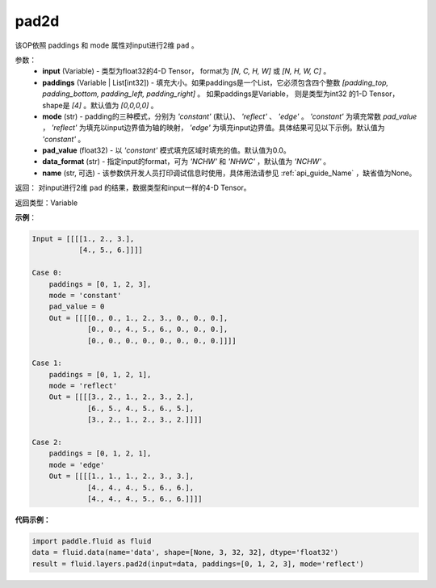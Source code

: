 .. _cn_api_fluid_layers_pad2d:

pad2d
-------------------------------

.. py:function::  paddle.fluid.layers.pad2d(input, paddings=[0, 0, 0, 0], mode='constant', pad_value=0.0, data_format='NCHW', name=None)




该OP依照 paddings 和 mode 属性对input进行2维 ``pad`` 。

参数：
  - **input** (Variable) - 类型为float32的4-D Tensor， format为 `[N, C, H, W]` 或 `[N, H, W, C]` 。
  - **paddings** (Variable | List[int32]) - 填充大小。如果paddings是一个List，它必须包含四个整数 `[padding_top, padding_bottom, padding_left, padding_right]` 。
    如果paddings是Variable， 则是类型为int32 的1-D Tensor，shape是 `[4]` 。默认值为 `[0,0,0,0]` 。
  - **mode** (str) - padding的三种模式，分别为 `'constant'` (默认)、 `'reflect'` 、 `'edge'` 。 `'constant'` 为填充常数 `pad_value` ， `'reflect'` 为填充以input边界值为轴的映射， `'edge'` 为填充input边界值。具体结果可见以下示例。默认值为 `'constant'` 。
  - **pad_value** (float32) - 以 `'constant'` 模式填充区域时填充的值。默认值为0.0。
  - **data_format** (str)  - 指定input的format，可为 `'NCHW'` 和 `'NHWC'` ，默认值为 `'NCHW'` 。
  - **name** (str, 可选) - 该参数供开发人员打印调试信息时使用，具体用法请参见 :ref:`api_guide_Name` ，缺省值为None。
返回： 对input进行2维 ``pad`` 的结果，数据类型和input一样的4-D Tensor。

返回类型：Variable

**示例**：

.. code-block:: text

      Input = [[[[1., 2., 3.],
                 [4., 5., 6.]]]]

      Case 0:
          paddings = [0, 1, 2, 3],
          mode = 'constant'
          pad_value = 0
          Out = [[[[0., 0., 1., 2., 3., 0., 0., 0.],
                   [0., 0., 4., 5., 6., 0., 0., 0.],
                   [0., 0., 0., 0., 0., 0., 0., 0.]]]]

      Case 1:
          paddings = [0, 1, 2, 1],
          mode = 'reflect'
          Out = [[[[3., 2., 1., 2., 3., 2.],
                   [6., 5., 4., 5., 6., 5.],
                   [3., 2., 1., 2., 3., 2.]]]]

      Case 2:
          paddings = [0, 1, 2, 1],
          mode = 'edge'
          Out = [[[[1., 1., 1., 2., 3., 3.],
                   [4., 4., 4., 5., 6., 6.],
                   [4., 4., 4., 5., 6., 6.]]]]



**代码示例：**

.. code-block:: python

    import paddle.fluid as fluid
    data = fluid.data(name='data', shape=[None, 3, 32, 32], dtype='float32')
    result = fluid.layers.pad2d(input=data, paddings=[0, 1, 2, 3], mode='reflect')
